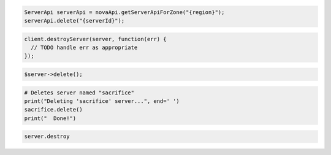 .. code-block:: csharp

.. code-block:: java

    ServerApi serverApi = novaApi.getServerApiForZone("{region}");
    serverApi.delete("{serverId}");

.. code-block:: javascript

    client.destroyServer(server, function(err) {
      // TODO handle err as appropriate
    });

.. code-block:: php

    $server->delete();

.. code-block:: python

    # Deletes server named "sacrifice"
    print("Deleting 'sacrifice' server...", end=' ')
    sacrifice.delete()
    print("  Done!")

.. code-block:: ruby

    server.destroy
